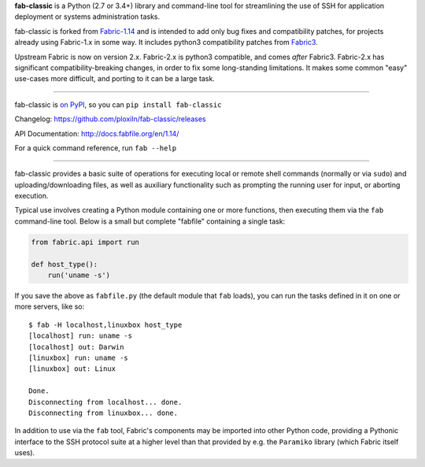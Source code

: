 **fab-classic** is a Python (2.7 or 3.4+) library and command-line tool
for streamlining the use of SSH for application deployment or systems
administration tasks.

fab-classic is forked from `Fabric-1.14 <https://github.com/fabric/fabric/tree/1.14>`_
and is intended to add only bug fixes and compatibility patches, for projects
already using Fabric-1.x in some way. It includes python3 compatibility patches
from `Fabric3 <https://github.com/mathiasertl/fabric/>`_.

Upstream Fabric is now on version 2.x. Fabric-2.x is python3 compatible,
and comes *after* Fabric3. Fabric-2.x has significant compatibility-breaking
changes, in order to fix some long-standing limitations. It makes some common
"easy" use-cases more difficult, and porting to it can be a large task.

------

fab-classic is `on PyPI <https://pypi.org/project/fab-classic/>`_,
so you can ``pip install fab-classic``

.. image:: https://travis-ci.org/ploxiln/fab-classic.svg?branch=master
    :target: https://travis-ci.org/ploxiln/fab-classic

Changelog: https://github.com/ploxiln/fab-classic/releases

API Documentation: http://docs.fabfile.org/en/1.14/

For a quick command reference, run ``fab --help``

------

fab-classic provides a basic suite of operations for executing local or remote shell
commands (normally or via ``sudo``) and uploading/downloading files, as well as
auxiliary functionality such as prompting the running user for input, or
aborting execution.

Typical use involves creating a Python module containing one or more functions,
then executing them via the ``fab`` command-line tool. Below is a small but
complete "fabfile" containing a single task:

.. code-block:: python

    from fabric.api import run

    def host_type():
        run('uname -s')

If you save the above as ``fabfile.py`` (the default module that
``fab`` loads), you can run the tasks defined in it on one or more
servers, like so::

    $ fab -H localhost,linuxbox host_type
    [localhost] run: uname -s
    [localhost] out: Darwin
    [linuxbox] run: uname -s
    [linuxbox] out: Linux

    Done.
    Disconnecting from localhost... done.
    Disconnecting from linuxbox... done.

In addition to use via the ``fab`` tool, Fabric's components may be imported
into other Python code, providing a Pythonic interface to the SSH protocol
suite at a higher level than that provided by e.g. the ``Paramiko`` library
(which Fabric itself uses).

